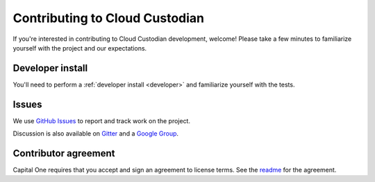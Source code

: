 .. _contribute:

Contributing to Cloud Custodian
===============================

If you're interested in contributing to Cloud Custodian development, welcome! Please take a few minutes to familiarize yourself with the project and our expectations.

Developer install
-----------------

You'll need to perform a :ref:`developer install <developer>` and familiarize yourself with the tests.

Issues
------

We use `GitHub Issues <https://github.com/capitalone/cloud-custodian/issues>`_ to report and track work on the project.

Discussion is also available on `Gitter <https://gitter.im/capitalone/cloud-custodian>`_ and a `Google Group <https://groups.google.com/forum/#!forum/cloud-custodian>`_.

Contributor agreement
---------------------

Capital One requires that you accept and sign an agreement to license terms. See the `readme <https://github.com/capitalone/cloud-custodian>`_ for the agreement.